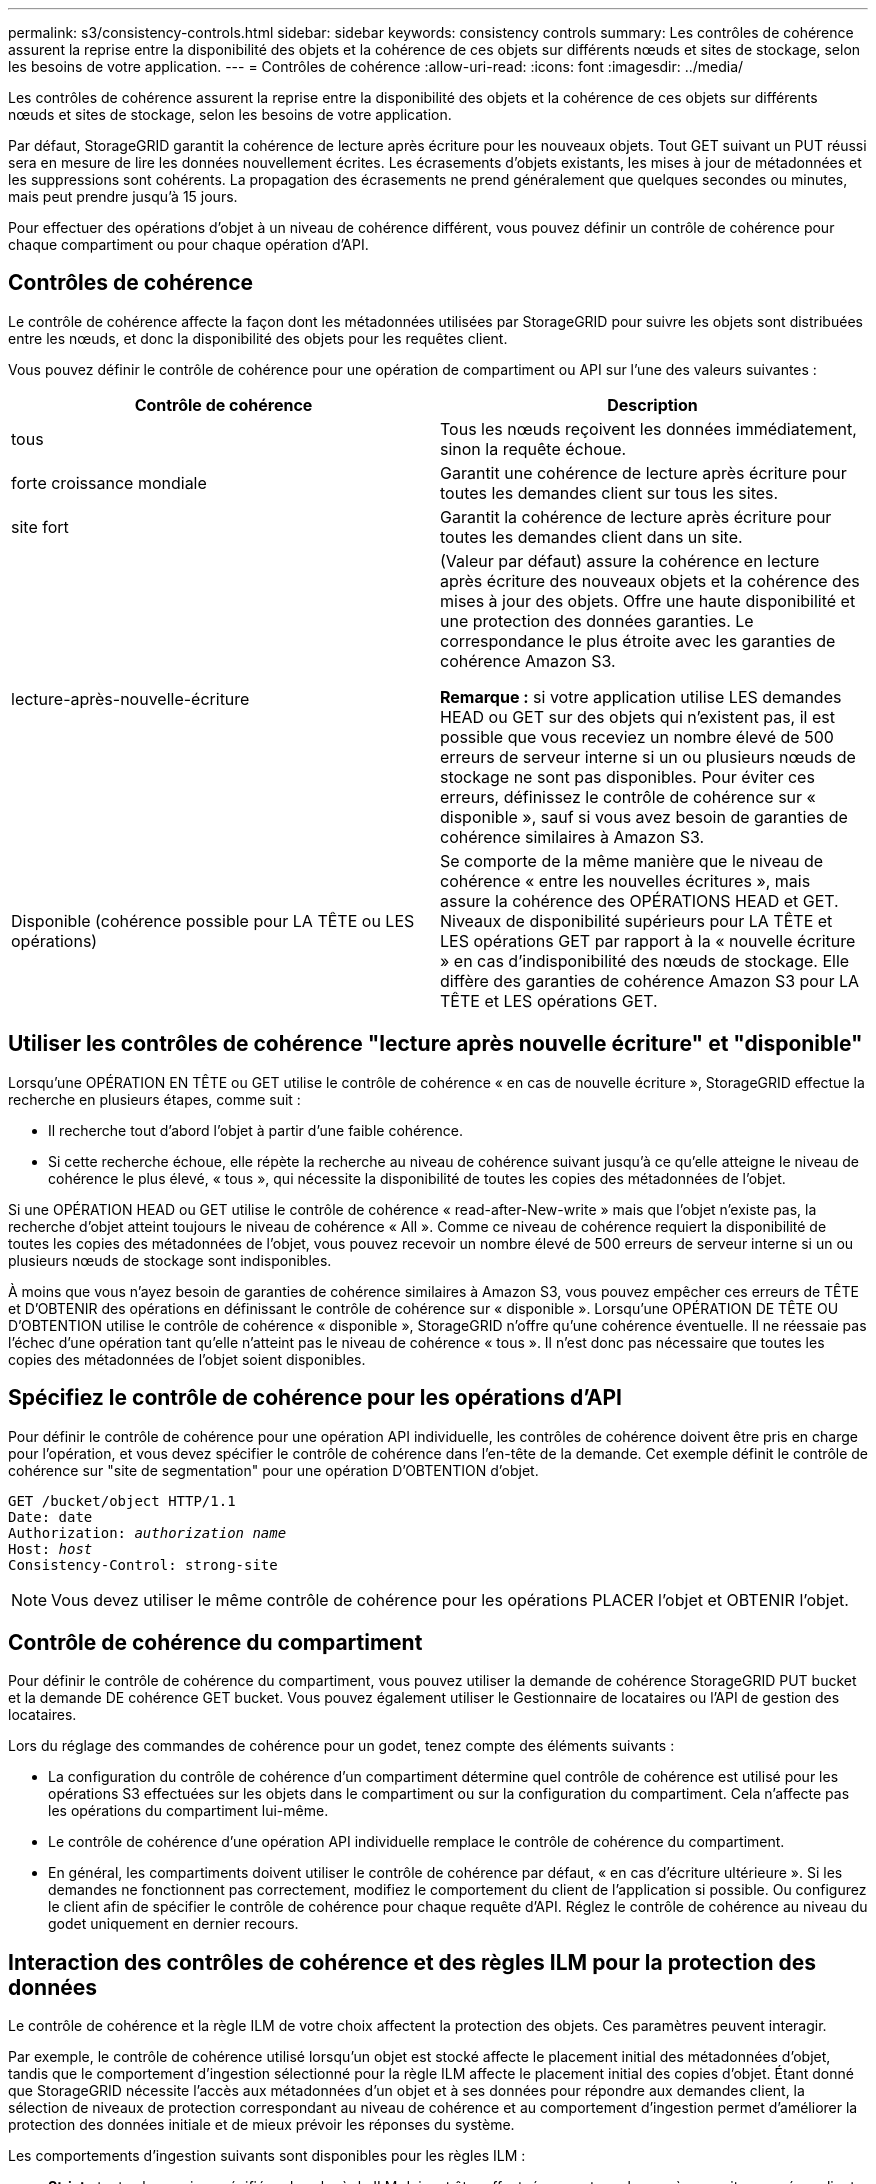 ---
permalink: s3/consistency-controls.html 
sidebar: sidebar 
keywords: consistency controls 
summary: Les contrôles de cohérence assurent la reprise entre la disponibilité des objets et la cohérence de ces objets sur différents nœuds et sites de stockage, selon les besoins de votre application. 
---
= Contrôles de cohérence
:allow-uri-read: 
:icons: font
:imagesdir: ../media/


[role="lead"]
Les contrôles de cohérence assurent la reprise entre la disponibilité des objets et la cohérence de ces objets sur différents nœuds et sites de stockage, selon les besoins de votre application.

Par défaut, StorageGRID garantit la cohérence de lecture après écriture pour les nouveaux objets. Tout GET suivant un PUT réussi sera en mesure de lire les données nouvellement écrites. Les écrasements d'objets existants, les mises à jour de métadonnées et les suppressions sont cohérents. La propagation des écrasements ne prend généralement que quelques secondes ou minutes, mais peut prendre jusqu'à 15 jours.

Pour effectuer des opérations d'objet à un niveau de cohérence différent, vous pouvez définir un contrôle de cohérence pour chaque compartiment ou pour chaque opération d'API.



== Contrôles de cohérence

Le contrôle de cohérence affecte la façon dont les métadonnées utilisées par StorageGRID pour suivre les objets sont distribuées entre les nœuds, et donc la disponibilité des objets pour les requêtes client.

Vous pouvez définir le contrôle de cohérence pour une opération de compartiment ou API sur l'une des valeurs suivantes :

|===
| Contrôle de cohérence | Description 


 a| 
tous
 a| 
Tous les nœuds reçoivent les données immédiatement, sinon la requête échoue.



 a| 
forte croissance mondiale
 a| 
Garantit une cohérence de lecture après écriture pour toutes les demandes client sur tous les sites.



 a| 
site fort
 a| 
Garantit la cohérence de lecture après écriture pour toutes les demandes client dans un site.



 a| 
lecture-après-nouvelle-écriture
 a| 
(Valeur par défaut) assure la cohérence en lecture après écriture des nouveaux objets et la cohérence des mises à jour des objets. Offre une haute disponibilité et une protection des données garanties. Le correspondance le plus étroite avec les garanties de cohérence Amazon S3.

*Remarque :* si votre application utilise LES demandes HEAD ou GET sur des objets qui n'existent pas, il est possible que vous receviez un nombre élevé de 500 erreurs de serveur interne si un ou plusieurs nœuds de stockage ne sont pas disponibles. Pour éviter ces erreurs, définissez le contrôle de cohérence sur « disponible », sauf si vous avez besoin de garanties de cohérence similaires à Amazon S3.



 a| 
Disponible (cohérence possible pour LA TÊTE ou LES opérations)
 a| 
Se comporte de la même manière que le niveau de cohérence « entre les nouvelles écritures », mais assure la cohérence des OPÉRATIONS HEAD et GET. Niveaux de disponibilité supérieurs pour LA TÊTE et LES opérations GET par rapport à la « nouvelle écriture » en cas d'indisponibilité des nœuds de stockage. Elle diffère des garanties de cohérence Amazon S3 pour LA TÊTE et LES opérations GET.

|===


== Utiliser les contrôles de cohérence "lecture après nouvelle écriture" et "disponible"

Lorsqu'une OPÉRATION EN TÊTE ou GET utilise le contrôle de cohérence « en cas de nouvelle écriture », StorageGRID effectue la recherche en plusieurs étapes, comme suit :

* Il recherche tout d'abord l'objet à partir d'une faible cohérence.
* Si cette recherche échoue, elle répète la recherche au niveau de cohérence suivant jusqu'à ce qu'elle atteigne le niveau de cohérence le plus élevé, « tous », qui nécessite la disponibilité de toutes les copies des métadonnées de l'objet.


Si une OPÉRATION HEAD ou GET utilise le contrôle de cohérence « read-after-New-write » mais que l'objet n'existe pas, la recherche d'objet atteint toujours le niveau de cohérence « All ». Comme ce niveau de cohérence requiert la disponibilité de toutes les copies des métadonnées de l'objet, vous pouvez recevoir un nombre élevé de 500 erreurs de serveur interne si un ou plusieurs nœuds de stockage sont indisponibles.

À moins que vous n'ayez besoin de garanties de cohérence similaires à Amazon S3, vous pouvez empêcher ces erreurs de TÊTE et D'OBTENIR des opérations en définissant le contrôle de cohérence sur « disponible ». Lorsqu'une OPÉRATION DE TÊTE OU D'OBTENTION utilise le contrôle de cohérence « disponible », StorageGRID n'offre qu'une cohérence éventuelle. Il ne réessaie pas l'échec d'une opération tant qu'elle n'atteint pas le niveau de cohérence « tous ». Il n'est donc pas nécessaire que toutes les copies des métadonnées de l'objet soient disponibles.



== Spécifiez le contrôle de cohérence pour les opérations d'API

Pour définir le contrôle de cohérence pour une opération API individuelle, les contrôles de cohérence doivent être pris en charge pour l'opération, et vous devez spécifier le contrôle de cohérence dans l'en-tête de la demande. Cet exemple définit le contrôle de cohérence sur "site de segmentation" pour une opération D'OBTENTION d'objet.

[listing, subs="specialcharacters,quotes"]
----
GET /bucket/object HTTP/1.1
Date: date
Authorization: _authorization name_
Host: _host_
Consistency-Control: strong-site
----

NOTE: Vous devez utiliser le même contrôle de cohérence pour les opérations PLACER l'objet et OBTENIR l'objet.



== Contrôle de cohérence du compartiment

Pour définir le contrôle de cohérence du compartiment, vous pouvez utiliser la demande de cohérence StorageGRID PUT bucket et la demande DE cohérence GET bucket. Vous pouvez également utiliser le Gestionnaire de locataires ou l'API de gestion des locataires.

Lors du réglage des commandes de cohérence pour un godet, tenez compte des éléments suivants :

* La configuration du contrôle de cohérence d'un compartiment détermine quel contrôle de cohérence est utilisé pour les opérations S3 effectuées sur les objets dans le compartiment ou sur la configuration du compartiment. Cela n'affecte pas les opérations du compartiment lui-même.
* Le contrôle de cohérence d'une opération API individuelle remplace le contrôle de cohérence du compartiment.
* En général, les compartiments doivent utiliser le contrôle de cohérence par défaut, « en cas d'écriture ultérieure ». Si les demandes ne fonctionnent pas correctement, modifiez le comportement du client de l'application si possible. Ou configurez le client afin de spécifier le contrôle de cohérence pour chaque requête d'API. Réglez le contrôle de cohérence au niveau du godet uniquement en dernier recours.




== Interaction des contrôles de cohérence et des règles ILM pour la protection des données

Le contrôle de cohérence et la règle ILM de votre choix affectent la protection des objets. Ces paramètres peuvent interagir.

Par exemple, le contrôle de cohérence utilisé lorsqu'un objet est stocké affecte le placement initial des métadonnées d'objet, tandis que le comportement d'ingestion sélectionné pour la règle ILM affecte le placement initial des copies d'objet. Étant donné que StorageGRID nécessite l'accès aux métadonnées d'un objet et à ses données pour répondre aux demandes client, la sélection de niveaux de protection correspondant au niveau de cohérence et au comportement d'ingestion permet d'améliorer la protection des données initiale et de mieux prévoir les réponses du système.

Les comportements d'ingestion suivants sont disponibles pour les règles ILM :

* *Strict* : toutes les copies spécifiées dans la règle ILM doivent être effectuées avant que le succès ne soit renvoyé au client.
* *Équilibré*: StorageGRID tente de faire toutes les copies spécifiées dans la règle ILM à l'entrée; si ce n'est pas possible, des copies intermédiaires sont faites et le succès est renvoyé au client. Les copies spécifiées dans la règle ILM sont effectuées lorsque cela est possible.
* *Double commit*: StorageGRID effectue immédiatement des copies intermédiaires de l'objet et retourne le succès au client. Les copies spécifiées dans la règle ILM sont effectuées lorsque cela est possible.



NOTE: Avant de sélectionner le comportement d'entrée d'une règle ILM, lisez la description complète de ces paramètres dans les instructions de gestion des objets avec la gestion du cycle de vie des informations.



== Exemple d'interaction du contrôle de cohérence et de la règle ILM

Supposons que vous disposez d'une grille à deux sites avec la règle ILM suivante et le paramètre de niveau de cohérence suivant :

* *Règle ILM* : créez deux copies d'objet, une sur le site local et une sur un site distant. Le comportement d'entrée strict est sélectionné.
* *Niveau de cohérence*: "Sept-global" (les métadonnées d'objet sont immédiatement distribuées à tous les sites).


Lorsqu'un client stocke un objet dans la grille, StorageGRID effectue à la fois des copies d'objet et distribue les métadonnées aux deux sites avant de rétablir la réussite du client.

L'objet est entièrement protégé contre la perte au moment du message d'ingestion. Par exemple, si le site local est perdu peu de temps après l'ingestion, des copies des données de l'objet et des métadonnées de l'objet existent toujours sur le site distant. L'objet est entièrement récupérable.

Si vous utilisez à la place la même règle ILM et le niveau de cohérence "sept-site", le client peut recevoir un message de réussite après la réplication des données d'objet vers le site distant, mais avant que les métadonnées d'objet ne soient distribuées sur ce site. Dans ce cas, le niveau de protection des métadonnées d'objet ne correspond pas au niveau de protection des données d'objet. Si le site local est perdu peu de temps après l'ingestion, les métadonnées d'objet sont perdues. L'objet ne peut pas être récupéré.

L'interdépendance entre les niveaux de cohérence et les règles ILM peut être complexe. Contactez NetApp si vous avez besoin d'aide.

xref:../ilm/index.adoc[Gestion des objets avec ILM]

xref:get-bucket-consistency-request.adoc[DEMANDE de cohérence des compartiments]

xref:put-bucket-consistency-request.adoc[PUT Bucket Consistency demandée]
